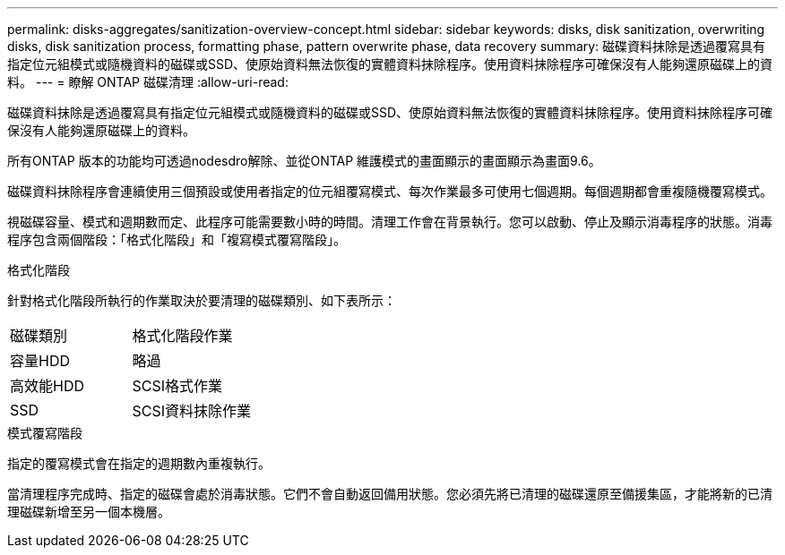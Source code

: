 ---
permalink: disks-aggregates/sanitization-overview-concept.html 
sidebar: sidebar 
keywords: disks, disk sanitization, overwriting disks, disk sanitization process, formatting phase, pattern overwrite phase, data recovery 
summary: 磁碟資料抹除是透過覆寫具有指定位元組模式或隨機資料的磁碟或SSD、使原始資料無法恢復的實體資料抹除程序。使用資料抹除程序可確保沒有人能夠還原磁碟上的資料。 
---
= 瞭解 ONTAP 磁碟清理
:allow-uri-read: 


[role="lead"]
磁碟資料抹除是透過覆寫具有指定位元組模式或隨機資料的磁碟或SSD、使原始資料無法恢復的實體資料抹除程序。使用資料抹除程序可確保沒有人能夠還原磁碟上的資料。

所有ONTAP 版本的功能均可透過nodesdro解除、並從ONTAP 維護模式的畫面顯示的畫面顯示為畫面9.6。

磁碟資料抹除程序會連續使用三個預設或使用者指定的位元組覆寫模式、每次作業最多可使用七個週期。每個週期都會重複隨機覆寫模式。

視磁碟容量、模式和週期數而定、此程序可能需要數小時的時間。清理工作會在背景執行。您可以啟動、停止及顯示消毒程序的狀態。消毒程序包含兩個階段：「格式化階段」和「複寫模式覆寫階段」。

.格式化階段
針對格式化階段所執行的作業取決於要清理的磁碟類別、如下表所示：

|===


| 磁碟類別 | 格式化階段作業 


| 容量HDD | 略過 


| 高效能HDD | SCSI格式作業 


| SSD | SCSI資料抹除作業 
|===
.模式覆寫階段
指定的覆寫模式會在指定的週期數內重複執行。

當清理程序完成時、指定的磁碟會處於消毒狀態。它們不會自動返回備用狀態。您必須先將已清理的磁碟還原至備援集區，才能將新的已清理磁碟新增至另一個本機層。
